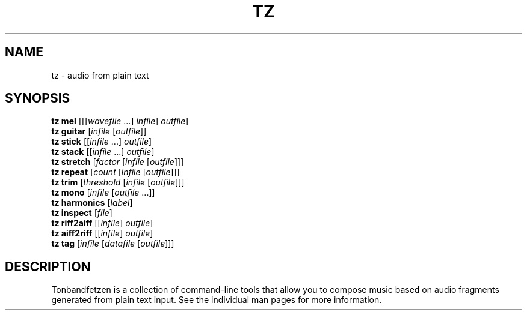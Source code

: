 .\" Man page for the Tonbandfetzen tool box
.TH TZ 1 2010\(en2025 "Jan Berges" "Tonbandfetzen Manual"
.SH NAME
tz \- audio from plain text
.SH SYNOPSIS
.B tz mel
.RI [[[ wavefile " ...]"
.IR infile ]
.IR outfile ]
.br
.B tz guitar
.RI [ infile
.RI [ outfile ]]
.br
.B tz stick
.RI [[ infile " ...]"
.IR outfile ]
.br
.B tz stack
.RI [[ infile " ...]"
.IR outfile ]
.br
.B tz stretch
.RI [ factor
.RI [ infile
.RI [ outfile ]]]
.br
.B tz repeat
.RI [ count
.RI [ infile
.RI [ outfile ]]]
.br
.B tz trim
.RI [ threshold
.RI [ infile
.RI [ outfile ]]]
.br
.B tz mono
.RI [ infile
.RI [ outfile " ...]]"
.br
.B tz harmonics
.RI [ label ]
.br
.B tz inspect
.RI [ file ]
.br
.B tz riff2aiff
.RI [[ infile ]
.IR outfile ]
.br
.B tz aiff2riff
.RI [[ infile ]
.IR outfile ]
.br
.B tz tag
.RI [ infile
.RI [ datafile
.RI [ outfile ]]]
.SH DESCRIPTION
.PP
Tonbandfetzen is a collection of command-line tools that allow you to compose music based on audio fragments generated from plain text input.
See the individual man pages for more information.
